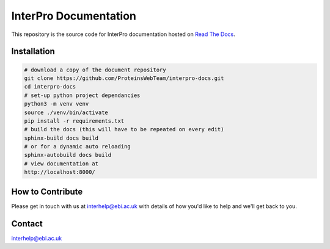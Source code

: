 ######################
InterPro Documentation
######################

This repository is the source code for InterPro documentation hosted on  `Read The Docs <https://interpro-documentation.readthedocs.io/en/latest/>`_.

************
Installation
************

.. code-block:: bash

  # download a copy of the document repository
  git clone https://github.com/ProteinsWebTeam/interpro-docs.git
  cd interpro-docs
  # set-up python project dependancies
  python3 -m venv venv
  source ./venv/bin/activate
  pip install -r requirements.txt
  # build the docs (this will have to be repeated on every edit)
  sphinx-build docs build
  # or for a dynamic auto reloading
  sphinx-autobuild docs build
  # view documentation at
  http://localhost:8000/


*****************
How to Contribute
*****************

Please get in touch with us at interhelp@ebi.ac.uk with details of how you'd like to help and we'll get back to you.

*******
Contact
*******

interhelp@ebi.ac.uk
